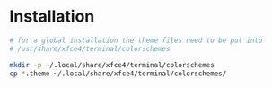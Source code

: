 * Installation
#+BEGIN_SRC bash
# for a global installation the theme files need to be put into
# /usr/share/xfce4/terminal/colorschemes

mkdir -p ~/.local/share/xfce4/terminal/colorschemes
cp *.theme ~/.local/share/xfce4/terminal/colorschemes/
#+END_SRC
